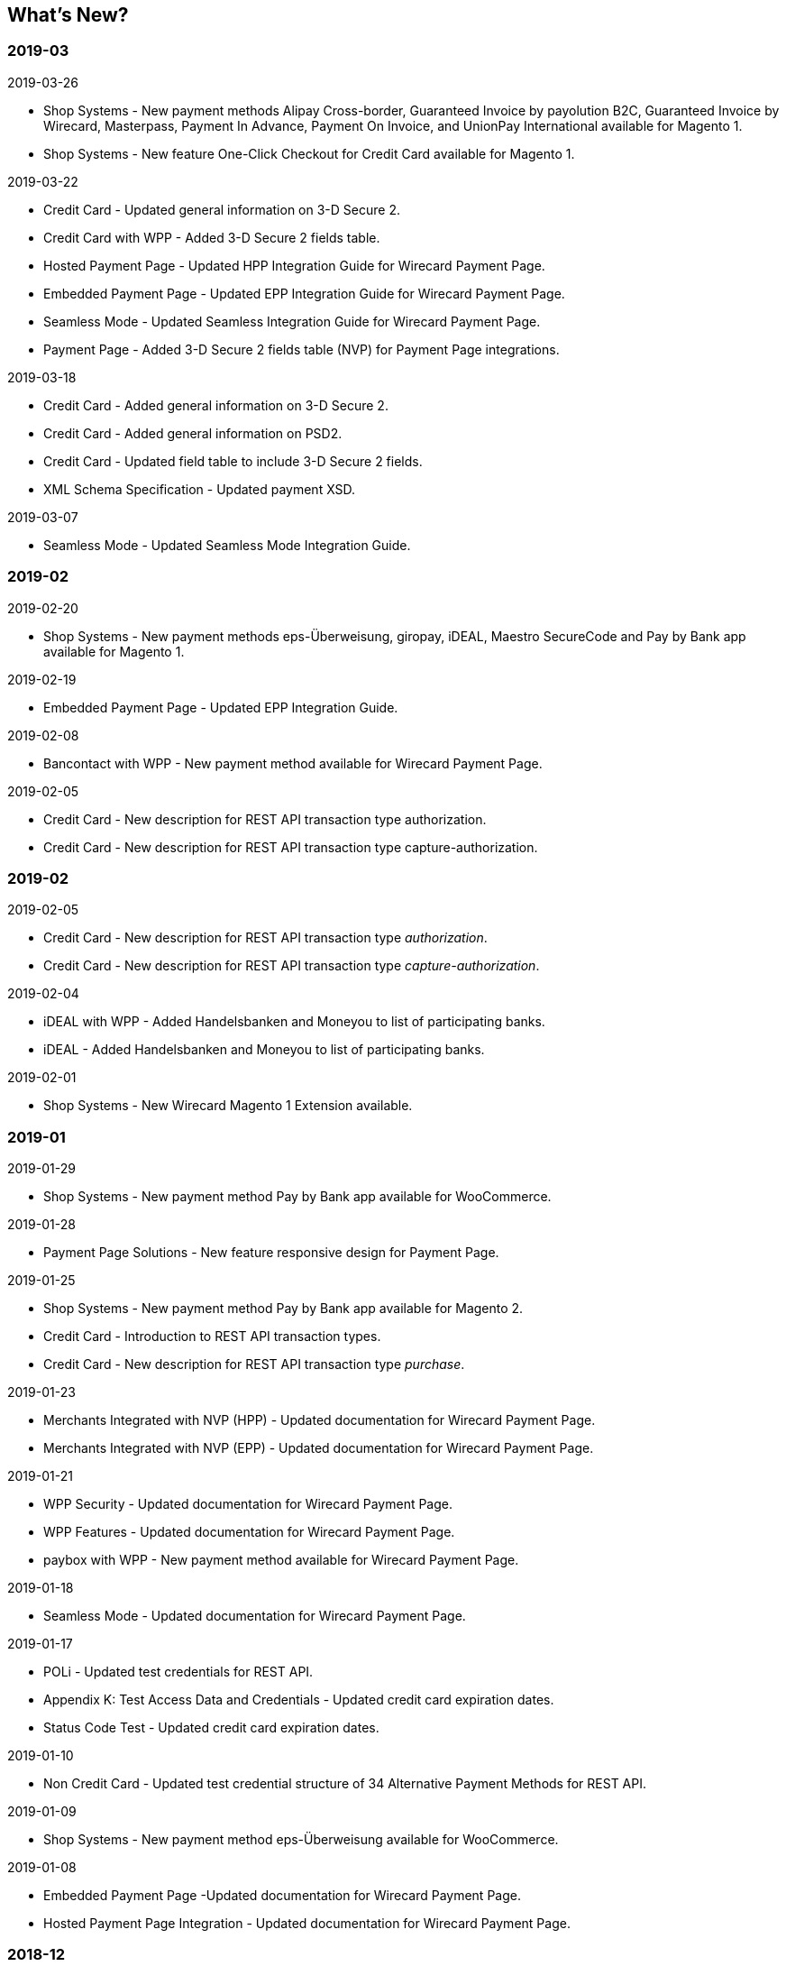 [#WhatsNew]
== What's New?

[#WhatsNew_2019_03]
[discrete]
=== 2019-03
.2019-03-26
* Shop Systems - New payment methods Alipay Cross-border, Guaranteed Invoice by payolution B2C, Guaranteed Invoice by Wirecard, Masterpass, Payment In Advance, Payment On Invoice, and UnionPay International available for Magento 1.
* Shop Systems - New feature One-Click Checkout for Credit Card available for Magento 1.
//-

.2019-03-22
* Credit Card - Updated general information on 3-D Secure 2.
* Credit Card with WPP - Added 3-D Secure 2 fields table.
* Hosted Payment Page - Updated HPP Integration Guide for Wirecard Payment Page.
* Embedded Payment Page - Updated EPP Integration Guide for Wirecard Payment Page.
* Seamless Mode - Updated Seamless Integration Guide for Wirecard Payment Page.
* Payment Page - Added 3-D Secure 2 fields table (NVP) for Payment Page integrations.
//-

.2019-03-18
* Credit Card - Added general information on 3-D Secure 2.
* Credit Card - Added general information on PSD2.
* Credit Card - Updated field table to include 3-D Secure 2 fields.
* XML Schema Specification - Updated payment XSD.
//-

.2019-03-07
* Seamless Mode - Updated Seamless Mode Integration Guide.
//-

[#WhatsNew_2019_02]
[discrete]
=== 2019-02

.2019-02-20
* Shop Systems - New payment methods eps-Überweisung, giropay, iDEAL, Maestro SecureCode and Pay by Bank app available for Magento 1.
//-

.2019-02-19
* Embedded Payment Page - Updated EPP Integration Guide.
//-

.2019-02-08
* Bancontact with WPP - New payment method available for Wirecard Payment Page.
//-

.2019-02-05
* Credit Card - New description for REST API transaction type authorization.
* Credit Card - New description for REST API transaction type capture-authorization.
//-

[#WhatsNew_2019_02]
[discrete]
=== 2019-02

.2019-02-05
* Credit Card - New description for REST API transaction type _authorization_.
* Credit Card - New description for REST API transaction type
_capture-authorization_.
//-

.2019-02-04
* iDEAL with WPP - Added Handelsbanken and Moneyou to list of participating
banks.
* iDEAL - Added Handelsbanken and Moneyou to list of participating banks.
//-

.2019-02-01
* Shop Systems - New Wirecard Magento 1 Extension available.
//-

[discrete]
[#WhatsNew_2019_01]
=== 2019-01

.2019-01-29
* Shop Systems - New payment method Pay by Bank app available for WooCommerce.
//-

.2019-01-28
* Payment Page Solutions - New feature responsive design for Payment Page.
//-

.2019-01-25
* Shop Systems - New payment method Pay by Bank app available for Magento 2.
* Credit Card - Introduction to REST API transaction types.
* Credit Card - New description for REST API transaction type _purchase_.
//-

.2019-01-23
* Merchants Integrated with NVP (HPP) - Updated
documentation for Wirecard Payment Page.
* Merchants Integrated with NVP (EPP) - Updated
documentation for Wirecard Payment Page.
//-

.2019-01-21
* WPP
Security - Updated documentation for Wirecard Payment Page.
* WPP
Features - Updated documentation for Wirecard Payment Page.
* paybox
with WPP - New payment method available for Wirecard Payment Page.
//-

.2019-01-18
* Seamless Mode - Updated documentation
for Wirecard Payment Page.
//-

.2019-01-17
* POLi - Updated
test credentials for REST API.
* Appendix K: Test Access Data and Credentials -
Updated credit card expiration dates.
* Status Code Test - Updated credit
card expiration dates.
//-

.2019-01-10
* Non Credit Card - Updated test credential structure of 34 Alternative
Payment Methods for REST API.
//-

.2019-01-09
* Shop Systems - New payment method eps-Überweisung available for WooCommerce.
//-

.2019-01-08
* Embedded Payment Page -Updated documentation for Wirecard Payment Page.
* Hosted Payment Page Integration - Updated documentation for Wirecard Payment
Page.
//-

[#WhatsNew_2018_12]
[discrete]
=== 2018-12

.2018-12-24
* Credit Card field list - Added order-items for REST API.
* REST API Field List - Added order-items for REST API.
//-

.2018-12-20
* Guaranteed
Invoice and Direct Debit - Removed Guaranteed Installments from REST
API.
* UPOP - Removed UPOP from documentation. Please refer to Union Pay instead.
//-

.2018-12-18
* Guaranteed Invoice and Direct Debit - Updated guidelines for General Terms and
Conditions.
* Hosted Payment Page - Updated
documentation for Wirecard Payment Page.
//-

.2018-12-11
* Sofort. - New feature Bank Name for REST API.
//-

.2018-12-10
* PayPal - New features PayPal Address Check and PayPal Seller Protection for REST
API.
//-

.2018-12-05
* Shop Systems - New languages: Indonesian, Japanese, Korean, Simplified
Chinese, Traditional Chinese. For Magento 2, OpenCart, PrestaShop,
WooCommerce.
//-

[#WhatsNew_2018_11]
[discrete]
=== 2018-11

.2018-11-30
* HPP Integration - Added PHP integration demo for Wirecard Payment Page
(Hosted Payment Page).
* EPP Integration - Added PHP integration demo for Wirecard Payment Page
(Embedded Payment Page).
* Integrating WPP in Seamless Mode - Added PHP integration demo for Wirecard Payment
Page (Seamless Mode).
* Shop Systems - Updated information how to add more payment methods to
Wirecard Shop Extensions.
//-

.2018-11-29
* PayPal with WPP - Updated documentation for Wirecard Payment Page.
* WPP Security - Updated signature verification example (C#) for Wirecard
Payment Page.
* Redirect URLs and IPNs - Updated description for Payment Page.
//-

.2018-11-28
* Shop Systems - New payment method giropay available for Magento 2.
* Shop Systems - New payment method eps-Überweisung available for Shopware.
//-

.2018-11-27
* SEPA Direct Debit with WPP - Updated documentation for Wirecard Payment
Page.
* iDEAL with WPP - Updated documentation for Wirecard Payment Page.
* Shop Systems - Added information on Wirecard PHP Payment SDK.
* Batch Processing API - Added REST API credentials for SEPA test system.
//-

.2018-11-26
* Sofort. with WPP - Updated documentation for Wirecard Payment Page.
//-

.2018-11-19
* Klarna Guaranteed Invoice and Installments - Added format requirements for
phone numbers for REST API.
* WPP Security - Updated signature verification example (Java) for Wirecard
Payment Page.
//-

.2018-11-18
* Contact Us - New page with contact information.
//-

.2018-11-05
* paysafecard - Updated test credentials and samples for REST API.
//-

[discrete]
[#WhatsNew_2018_10]
=== 2018-10

.2018-10-31
* Przelewy24 with WPP - New payment method available for Wirecard Payment Page.
* Carrier Billing - Updated test credentials and samples for REST API.
* Alipay Cross-border - New feature auto-debit available on REST API.
//-

.2018-10-29
* paysafecard with WPP - New payment method available for Wirecard Payment Page.
//-

.2018-10-26
* eps with WPP - New payment method available for Wirecard Payment Page.
* Apple Pay - Updated test credentials for REST API.
//-

.2018-10-23
* POLi - Updated XML samples for REST API.
* Trustly - Updated test credentials and samples for REST API.
* Status Codes and Transaction Statuses - Updated number format of response
codes in example for REST API.
//-

.2018-10-20
* Pay by Link - Updated documentation for Wirecard Payment Page.
//-

[#builddate]
.Build Date
{systemtimestamp}

//-
